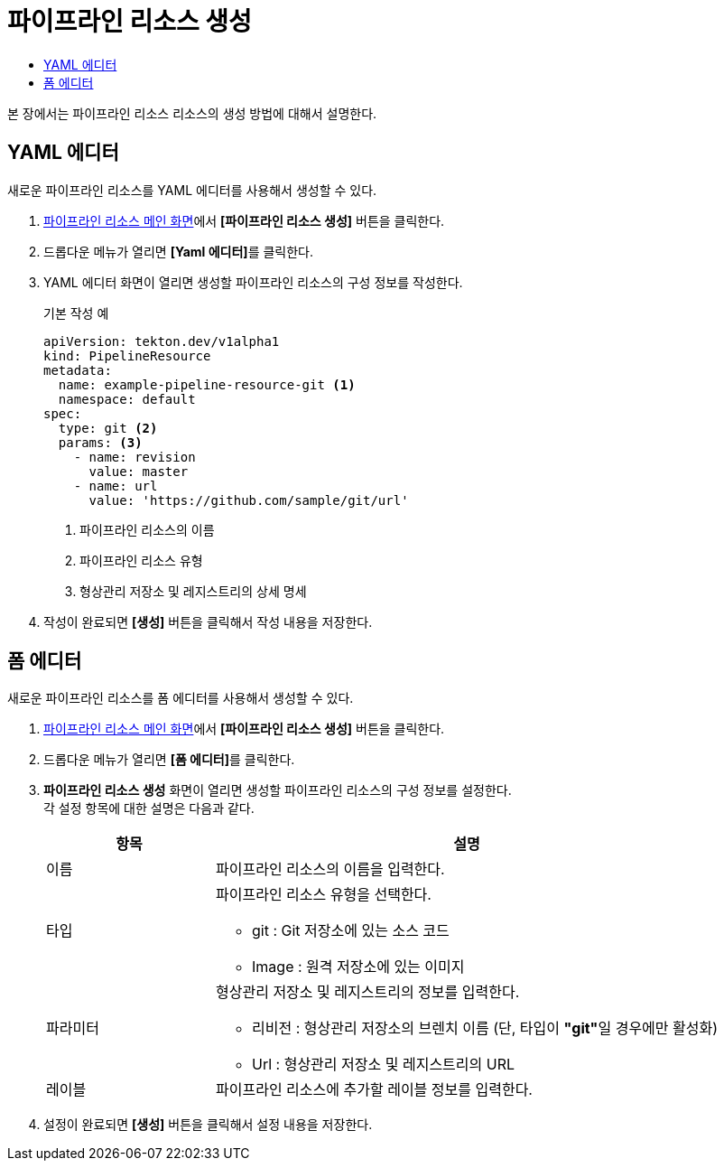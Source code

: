 = 파이프라인 리소스 생성
:toc:
:toc-title:

본 장에서는 파이프라인 리소스 리소스의 생성 방법에 대해서 설명한다.

== YAML 에디터

새로운 파이프라인 리소스를 YAML 에디터를 사용해서 생성할 수 있다.

. <<../console_menu_sub/ci-cd#img-pipeline-resource-main,파이프라인 리소스 메인 화면>>에서 *[파이프라인 리소스 생성]* 버튼을 클릭한다.
. 드롭다운 메뉴가 열리면 **[Yaml 에디터]**를 클릭한다.
. YAML 에디터 화면이 열리면 생성할 파이프라인 리소스의 구성 정보를 작성한다.
+
.기본 작성 예
[source,yaml]
----
apiVersion: tekton.dev/v1alpha1
kind: PipelineResource
metadata:
  name: example-pipeline-resource-git <1>
  namespace: default
spec:
  type: git <2>
  params: <3>
    - name: revision
      value: master
    - name: url
      value: 'https://github.com/sample/git/url'
----
+
<1> 파이프라인 리소스의 이름
<2> 파이프라인 리소스 유형
<3> 형상관리 저장소 및 레지스트리의 상세 명세
. 작성이 완료되면 *[생성]* 버튼을 클릭해서 작성 내용을 저장한다.

== 폼 에디터

새로운 파이프라인 리소스를 폼 에디터를 사용해서 생성할 수 있다.

. <<../console_menu_sub/ci-cd#img-pipeline-resource-main,파이프라인 리소스 메인 화면>>에서 *[파이프라인 리소스 생성]* 버튼을 클릭한다.
. 드롭다운 메뉴가 열리면 **[폼 에디터]**를 클릭한다.
. *파이프라인 리소스 생성* 화면이 열리면 생성할 파이프라인 리소스의 구성 정보를 설정한다. +
각 설정 항목에 대한 설명은 다음과 같다.
+
[width="100%",options="header", cols="1,3a"]
|====================
|항목|설명  
|이름|파이프라인 리소스의 이름을 입력한다.
|타입|파이프라인 리소스 유형을 선택한다.

* git : Git 저장소에 있는 소스 코드
* Image : 원격 저장소에 있는 이미지
|파라미터|형상관리 저장소 및 레지스트리의 정보를 입력한다.

* 리비전 : 형상관리 저장소의 브렌치 이름 (단, 타입이 **"git"**일 경우에만 활성화)
* Url : 형상관리 저장소 및 레지스트리의 URL
|레이블|파이프라인 리소스에 추가할 레이블 정보를 입력한다.
|====================
. 설정이 완료되면 *[생성]* 버튼을 클릭해서 설정 내용을 저장한다.